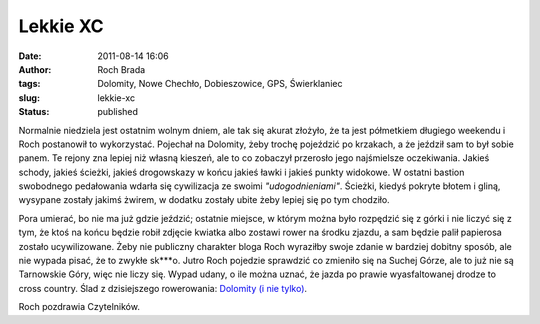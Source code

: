 Lekkie XC
#########
:date: 2011-08-14 16:06
:author: Roch Brada
:tags: Dolomity, Nowe Chechło, Dobieszowice, GPS, Świerklaniec
:slug: lekkie-xc
:status: published

Normalnie niedziela jest ostatnim wolnym dniem, ale tak się akurat złożyło, że ta jest półmetkiem długiego weekendu i Roch postanowił to wykorzystać. Pojechał na Dolomity, żeby trochę pojeździć po krzakach, a że jeździł sam to był sobie panem. Te rejony zna lepiej niż własną kieszeń, ale to co zobaczył przerosło jego najśmielsze oczekiwania. Jakieś schody, jakieś ścieżki, jakieś drogowskazy w końcu jakieś ławki i jakieś punkty widokowe. W ostatni bastion swobodnego pedałowania wdarła się cywilizacja ze swoimi *"udogodnieniami"*. Ścieżki, kiedyś pokryte błotem i gliną, wysypane zostały jakimś żwirem, w dodatku zostały ubite żeby lepiej się po tym chodziło.

.. raw:: html

   <div>

.. raw:: html

   </div>

.. raw:: html

   <div>

Pora umierać, bo nie ma już gdzie jeździć; ostatnie miejsce, w którym można było rozpędzić się z górki i nie liczyć się z tym, że ktoś na końcu będzie robił zdjęcie kwiatka albo zostawi rower na środku zjazdu, a sam będzie palił papierosa zostało ucywilizowane. Żeby nie publiczny charakter bloga Roch wyraziłby swoje zdanie w bardziej dobitny sposób, ale nie wypada pisać, że to zwykłe sk***o. Jutro Roch pojedzie sprawdzić co zmieniło się na Suchej Górze, ale to już nie są Tarnowskie Góry, więc nie liczy się. Wypad udany, o ile można uznać, że jazda po prawie wyasfaltowanej drodze to cross country. Ślad z dzisiejszego rowerowania: \ `Dolomity (i nie tylko) <http://www.crossingways.com/Track/Dolomity_18504.en>`__.

.. raw:: html

   </div>

.. raw:: html

   <div>

.. raw:: html

   </div>

.. raw:: html

   <div>

Roch pozdrawia Czytelników.

.. raw:: html

   </div>

.. raw:: html

   </p>
